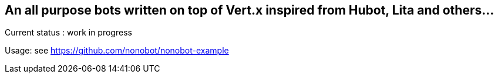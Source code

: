 ## An all purpose bots written on top of Vert.x inspired from Hubot, Lita and others...

Current status : work in progress

Usage: see https://github.com/nonobot/nonobot-example
